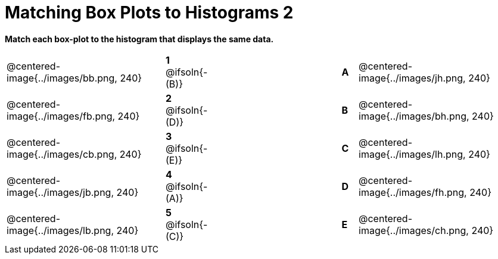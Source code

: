 = Matching Box Plots to Histograms 2

++++
<style>
img { width: 200px; }
.centered-image { padding: 1ex 0 !important; }
</style>
++++

*Match each box-plot to the histogram that displays the same data.*

[.FillVerticalSpace, cols=".^10a,^.^3a,8,^.^1a,.^10a",stripes="none",grid="none",frame="none"]
|===
| @centered-image{../images/bb.png, 240}
|*1* @ifsoln{- (B)}||*A*
| @centered-image{../images/jh.png, 240}

| @centered-image{../images/fb.png, 240}
|*2* @ifsoln{- (D)}||*B*
| @centered-image{../images/bh.png, 240}

| @centered-image{../images/cb.png, 240}
|*3* @ifsoln{- (E)}||*C*
| @centered-image{../images/lh.png, 240}

| @centered-image{../images/jb.png, 240}
|*4* @ifsoln{- (A)}||*D*
| @centered-image{../images/fh.png, 240}

| @centered-image{../images/lb.png, 240}
|*5* @ifsoln{- +(C)+}||*E*
| @centered-image{../images/ch.png, 240}

|===

